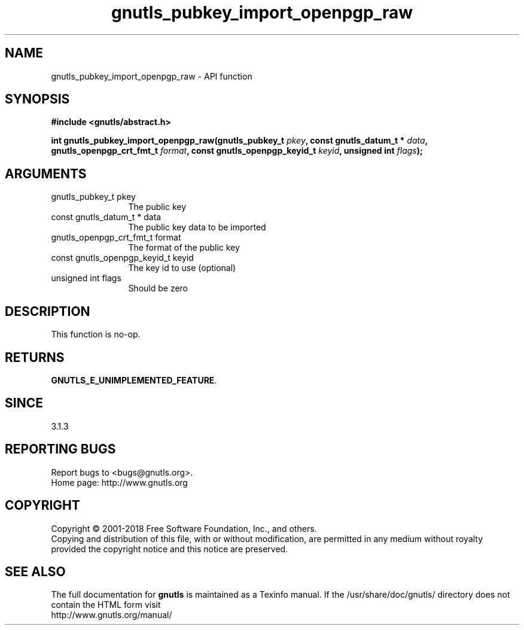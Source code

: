 .\" DO NOT MODIFY THIS FILE!  It was generated by gdoc.
.TH "gnutls_pubkey_import_openpgp_raw" 3 "3.6.2" "gnutls" "gnutls"
.SH NAME
gnutls_pubkey_import_openpgp_raw \- API function
.SH SYNOPSIS
.B #include <gnutls/abstract.h>
.sp
.BI "int gnutls_pubkey_import_openpgp_raw(gnutls_pubkey_t " pkey ", const gnutls_datum_t * " data ", gnutls_openpgp_crt_fmt_t          " format ", const gnutls_openpgp_keyid_t          " keyid ", unsigned int " flags ");"
.SH ARGUMENTS
.IP "gnutls_pubkey_t pkey" 12
The public key
.IP "const gnutls_datum_t * data" 12
The public key data to be imported
.IP "gnutls_openpgp_crt_fmt_t          format" 12
The format of the public key
.IP "const gnutls_openpgp_keyid_t          keyid" 12
The key id to use (optional)
.IP "unsigned int flags" 12
Should be zero
.SH "DESCRIPTION"
This function is no\-op.
.SH "RETURNS"
\fBGNUTLS_E_UNIMPLEMENTED_FEATURE\fP.
.SH "SINCE"
3.1.3
.SH "REPORTING BUGS"
Report bugs to <bugs@gnutls.org>.
.br
Home page: http://www.gnutls.org

.SH COPYRIGHT
Copyright \(co 2001-2018 Free Software Foundation, Inc., and others.
.br
Copying and distribution of this file, with or without modification,
are permitted in any medium without royalty provided the copyright
notice and this notice are preserved.
.SH "SEE ALSO"
The full documentation for
.B gnutls
is maintained as a Texinfo manual.
If the /usr/share/doc/gnutls/
directory does not contain the HTML form visit
.B
.IP http://www.gnutls.org/manual/
.PP
